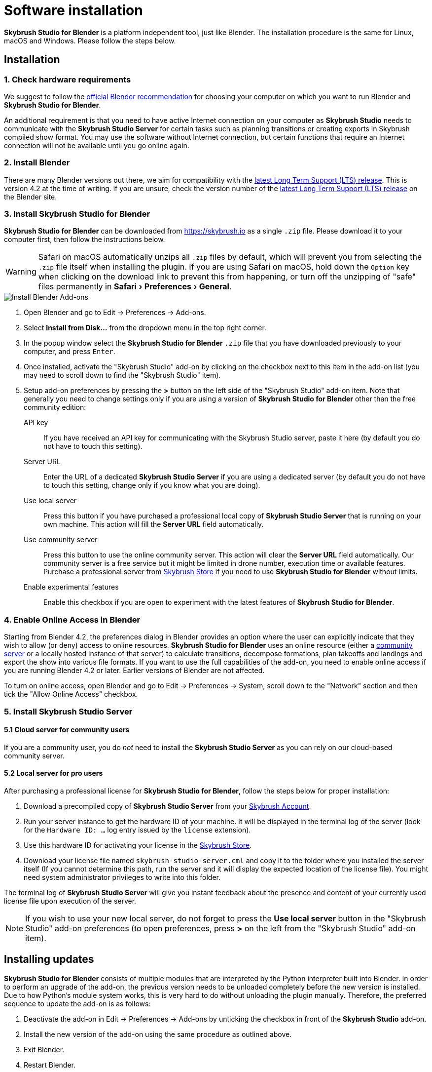 = Software installation
:imagesdir: ../assets/images
:experimental:

*Skybrush Studio for Blender* is a platform independent tool, just like
Blender. The installation procedure is the same for Linux, macOS and Windows.
Please follow the steps below.

== Installation

=== 1. Check hardware requirements

We suggest to follow the https://www.blender.org/download/requirements/[official Blender recommendation] for choosing your computer on which you want to run Blender and *Skybrush Studio for Blender*.

An additional requirement is that you need to have active Internet connection on your computer as *Skybrush Studio* needs to communicate with the *Skybrush Studio Server* for certain tasks such as planning transitions or creating exports in Skybrush compiled show format. You may use the software without Internet connection, but certain functions that require an Internet connection will not be available until you go online again.

=== 2. Install Blender

There are many Blender versions out there, we aim for compatibility with the https://www.blender.org/download/lts/[latest Long Term Support (LTS) release]. This is version 4.2 at the time of writing. if you are unsure, check the version number of the https://www.blender.org/download/lts/[latest Long Term Support (LTS) release] on the Blender site.

=== 3. Install Skybrush Studio for Blender

*Skybrush Studio for Blender* can be downloaded from https://skybrush.io as a single `.zip` file. Please download it to your computer first, then follow the instructions below.

WARNING: Safari on macOS automatically unzips all `.zip` files by default, which will prevent you from selecting the `.zip` file itself when installing the plugin. If you are using Safari on macOS, hold down the kbd:[Option] key when clicking on the download link to prevent this from happening, or turn off the unzipping of "safe" files permanently in menu:Safari[Preferences > General].

image::install_blender_addons.jpg[Install Blender Add-ons]

1. Open Blender and go to Edit -> Preferences -> Add-ons.

2. Select btn:[Install from Disk...] from the dropdown menu in the top right corner.

3. In the popup window select the *Skybrush Studio for Blender* `.zip` file that you have downloaded previously to your computer, and press kbd:[Enter].

4. Once installed, activate the "Skybrush Studio" add-on by clicking on the checkbox next to this item in the add-on list (you may need to scroll down to find the "Skybrush Studio" item).

5. Setup add-on preferences by pressing the btn:[>] button on the left side of the "Skybrush Studio" add-on item. Note that generally you need to change settings only if you are using a version of *Skybrush Studio for Blender* other than the free community edition:

    API key:: If you have received an API key for communicating with the Skybrush Studio server, paste it here (by default you do not have to touch this setting).

    Server URL:: Enter the URL of a dedicated *Skybrush Studio Server* if you are using a dedicated server (by default you do not have to touch this setting, change only if you know what you are doing). 
    
    Use local server:: Press this button if you have purchased 
    a professional local copy of *Skybrush Studio Server* that is running on your own machine. This action will fill the btn:[Server URL] field automatically.

    Use community server:: Press this button to use the online community server. This action will clear the btn:[Server URL] field automatically. Our community server is a free service but it might be limited in drone number, execution time or available features. Purchase a professional server from https://shop.skybrush.io[Skybrush Store] if you need to use *Skybrush Studio for Blender* without limits.

    Enable experimental features:: Enable this checkbox if you are open to experiment with the latest features of *Skybrush Studio for Blender*.

=== 4. Enable Online Access in Blender

Starting from Blender 4.2, the preferences dialog in Blender provides an option where the user can explicitly indicate that they wish to allow (or deny) access to online resources. *Skybrush Studio for Blender* uses an online resource (either a https://studio.skybrush.io[community server] or a locally hosted instance of that server) to calculate transitions, decompose formations, plan takeoffs and landings and export the show into various file formats. If you want to use the full capabilities of the add-on, you need to enable online access if you are running Blender 4.2 or later. Earlier versions of Blender are not affected.

To turn on online access, open Blender and go to Edit -> Preferences -> System, scroll down to the "Network" section and then tick the "Allow Online Access" checkbox.

=== 5. Install Skybrush Studio Server

==== 5.1 Cloud server for community users

If you are a community user, you do _not_ need to install the *Skybrush Studio Server* as you can rely on our cloud-based community server.

==== 5.2 Local server for pro users

After purchasing a professional license for *Skybrush Studio for Blender*, follow the steps below for proper installation:

1. Download a precompiled copy of *Skybrush Studio Server* from your https://account.skybrush.io[Skybrush Account].
2. Run your server instance to get the hardware ID of your machine. It will be displayed in the terminal log of the server (look for the `Hardware ID: ...` log entry issued by the `license` extension).
3. Use this hardware ID for activating your license in the https://shop.skybrush.io[Skybrush Store].
4. Download your license file named `skybrush-studio-server.cml` and copy it to the folder where you installed the server itself (If you cannot determine this path, run the server and it will display the expected location of the license file). You might need system administrator privileges to write into this folder.

The terminal log of *Skybrush Studio Server* will give you instant feedback about the presence and content of your currently used license file upon execution of the server.

NOTE: If you wish to use your new local server, do not forget to press the btn:[Use local server] button in the "Skybrush Studio" add-on preferences (to open preferences, press btn:[>] on the left from the "Skybrush Studio" add-on item).

== Installing updates

*Skybrush Studio for Blender* consists of multiple modules that are interpreted by the Python interpreter built into Blender. In order to perform an upgrade of the add-on, the previous version needs to be unloaded completely before the new version is installed. Due to how Python's module system works, this is very hard to do without unloading the plugin manually. Therefore, the preferred sequence to update the add-on is as follows:

1. Deactivate the add-on in Edit -> Preferences -> Add-ons by unticking the checkbox in front of the btn:[Skybrush Studio] add-on.

2. Install the new version of the add-on using the same procedure as outlined above.

3. Exit Blender.

4. Restart Blender.

5. Activate the add-on again in Edit -> Preferences -> Add-ons.

NOTE: If the update still fails after following the steps outlined above, try to completely uninstall the old add-on first manually (as described below) and then re-install the new one from scratch.

== Uninstallation

If you decide to uninstall *Skybrush Studio for Blender* for any reasons, you have to do it manually. Removing the add-on from Blender's add-on manager is possible, but it will not remove all files related to *Skybrush Studio for Blender*. The full, manual process is as follows:

1. Deactivate the add-on first in Blender's add-on manager.
2. Open the file manager of your operating system and navigate to the folder containing the Blender add-ons. Refer to https://docs.blender.org/manual/en/latest/advanced/blender_directory_layout.html[Blender's documentation] to find the add-ons folder.
3. Remove the file named `ui_skybrush_studio.py`.
4. Also remove the `skybrush` folder within the `vendor` folder.
